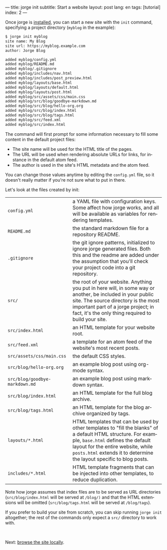---
title: jorge init
subtitle: Start a website
layout: post
lang: en
tags: [tutorial]
index: 2
---
#+OPTIONS: toc:nil num:nil
#+LANGUAGE: en

Once jorge is [[file:installation][installed]], you can start a new site with the ~init~ command, specifying a project directory (~myblog~ in the example):

#+begin_src bash
$ jorge init myblog
site name: My Blog
site url: https://myblog.example.com
author: Jorge Blog

added myblog/config.yml
added myblog/README.md
added myblog/.gitignore
added myblog/includes/nav.html
added myblog/includes/post_preview.html
added myblog/layouts/base.html
added myblog/layouts/default.html
added myblog/layouts/post.html
added myblog/src/assets/css/main.css
added myblog/src/blog/goodbye-markdown.md
added myblog/src/blog/hello-org.org
added myblog/src/blog/index.html
added myblog/src/blog/tags.html
added myblog/src/feed.xml
added myblog/src/index.html
#+end_src

The command will first prompt for some information necessary to fill some content in the default project files:

- The site name will be used for the HTML title of the pages.
- The URL will be used when rendering absolute URLs for links, for instance in the default atom feed.
- The author is used in the site's HTML metadata and the atom feed.

You can change those values anytime by editing the ~config.yml~ file, so it doesn't really matter if you're not sure what to put in there.

Let's look at the files created by init:
| ~config.yml~                                                                                                                                                                                                                                                     | a YAML file with configuration keys. Some affect how jorge works, and all will be available as variables for rendering templates. |
| ~README.md~                                                                                                                                                                                                                                                      | the standard markdown file for a repository README.                                                                               |
| ~.gitignore~ | the git ignore patterns, initialized to ignore jorge generated files. Both this and the readme are added under the assumption that you'll check your project code into a git repository.                                                           |                                                                                                                                   |
| ~src/~ | the root of your website. Anything you put in here will, in some way or another, be included in your public site. The source directory is the most important part of a jorge project; in fact, it's the only thing required to build your site.          |                                                                                                                                   |
| ~src/index.html~ | an HTML template for your website root.                                                                                                                                                                                                        |                                                                                                                                   |
| ~src/feed.xml~ | a template for an atom feed of the website's most recent posts.                                                                                                                                                                                  |                                                                                                                                   |
| ~src/assets/css/main.css~ | the default CSS styles.                                                                                                                                                                                                                |                                                                                                                                   |
| ~src/blog/hello-org.org~ | an example blog post using org-mode syntax.                                                                                                                                                                                            |                                                                                                                                   |
| ~src/blog/goodbye-markdown.md~ | an example blog post using markdown syntax.                                                                                                                                                                                      |                                                                                                                                   |
| ~src/blog/index.html~ | an HTML template for the full blog archive.                                                                                                                                                                                               |                                                                                                                                   |
| ~src/blog/tags.html~ | an HTML template for the blog archive organized by tags.                                                                                                                                                                                   |                                                                                                                                   |
| ~layouts/*.html~ | HTML templates that can be used by other templates to "fill the blanks" of a default HTML structure. For example, ~base.html~ defines the default layout for the entire website, while ~posts.html~ extends it to determine the layout specific to blog posts. |                                                                                                                            |
| ~includes/*.html~ | HTML template fragments that can be injected into other templates, to reduce duplication.                                                                                                                                                     |                                                                                                                                   |

Note how jorge assumes that index files are to be served as URL directories (~src/blog/index.html~ will be served at ~/blog/)~ and that the HTML extensions will be omitted (~src/blog/tags.html~ will be served at ~/blog/tags~).

If you prefer to build your site from scratch, you can skip running ~jorge init~ altogether; the rest of the commands only expect a ~src/~ directory to work with.


#+HTML: <br>
#+ATTR_HTML: :align right
Next: [[file:jorge-serve][browse the site locally]].
